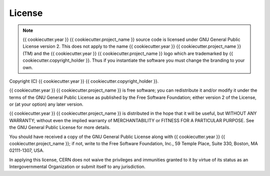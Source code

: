 License
=======

.. note::
   {{ cookiecutter.year }} {{ cookiecutter.project_name }} source code is licensed under GNU General Public License version 2. This
   does not apply to the name {{ cookiecutter.year }} {{ cookiecutter.project_name }} (TM) and the {{ cookiecutter.year }} {{ cookiecutter.project_name }} logo which are trademarked
   by {{ cookiecutter.copyright_holder }}. Thus if you instantiate the software you must change the branding to your own.

Copyright (C) {{ cookiecutter.year }} {{ cookiecutter.copyright_holder }}.

{{ cookiecutter.year }} {{ cookiecutter.project_name }} is free software; you can redistribute it and/or
modify it under the terms of the GNU General Public License as
published by the Free Software Foundation; either version 2 of the
License, or (at your option) any later version.

{{ cookiecutter.year }} {{ cookiecutter.project_name }} is distributed in the hope that it will be useful, but
WITHOUT ANY WARRANTY; without even the implied warranty of
MERCHANTABILITY or FITNESS FOR A PARTICULAR PURPOSE.  See the GNU
General Public License for more details.

You should have received a copy of the GNU General Public License
along with {{ cookiecutter.year }} {{ cookiecutter.project_name }}; if not, write to the Free Software Foundation, Inc.,
59 Temple Place, Suite 330, Boston, MA 02111-1307, USA.

In applying this license, CERN does not waive the privileges and immunities
granted to it by virtue of its status as an Intergovernmental Organization or
submit itself to any jurisdiction.
